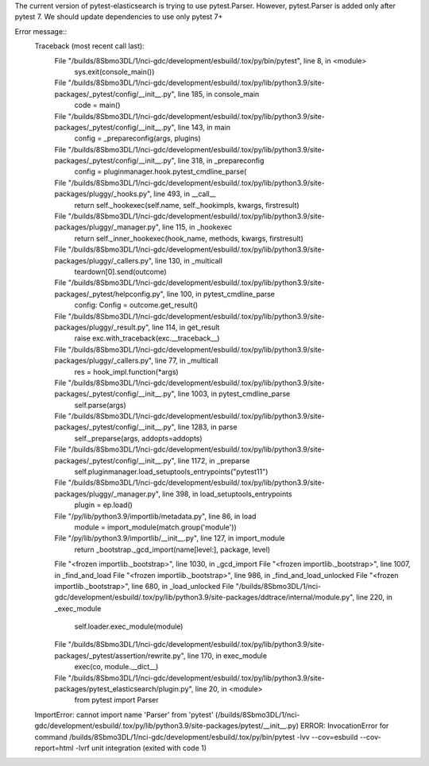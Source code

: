 The current version of pytest-elasticsearch is trying to use pytest.Parser. 
However, pytest.Parser is added only after pytest 7. We should update 
dependencies to use only pytest 7+


Error message::
  Traceback (most recent call last):
    File "/builds/8Sbmo3DL/1/nci-gdc/development/esbuild/.tox/py/bin/pytest", line 8, in <module>
      sys.exit(console_main())
    File "/builds/8Sbmo3DL/1/nci-gdc/development/esbuild/.tox/py/lib/python3.9/site-packages/_pytest/config/__init__.py", line 185, in console_main
      code = main()
    File "/builds/8Sbmo3DL/1/nci-gdc/development/esbuild/.tox/py/lib/python3.9/site-packages/_pytest/config/__init__.py", line 143, in main
      config = _prepareconfig(args, plugins)
    File "/builds/8Sbmo3DL/1/nci-gdc/development/esbuild/.tox/py/lib/python3.9/site-packages/_pytest/config/__init__.py", line 318, in _prepareconfig
      config = pluginmanager.hook.pytest_cmdline_parse(
    File "/builds/8Sbmo3DL/1/nci-gdc/development/esbuild/.tox/py/lib/python3.9/site-packages/pluggy/_hooks.py", line 493, in __call__
      return self._hookexec(self.name, self._hookimpls, kwargs, firstresult)
    File "/builds/8Sbmo3DL/1/nci-gdc/development/esbuild/.tox/py/lib/python3.9/site-packages/pluggy/_manager.py", line 115, in _hookexec
      return self._inner_hookexec(hook_name, methods, kwargs, firstresult)
    File "/builds/8Sbmo3DL/1/nci-gdc/development/esbuild/.tox/py/lib/python3.9/site-packages/pluggy/_callers.py", line 130, in _multicall
      teardown[0].send(outcome)
    File "/builds/8Sbmo3DL/1/nci-gdc/development/esbuild/.tox/py/lib/python3.9/site-packages/_pytest/helpconfig.py", line 100, in pytest_cmdline_parse
      config: Config = outcome.get_result()
    File "/builds/8Sbmo3DL/1/nci-gdc/development/esbuild/.tox/py/lib/python3.9/site-packages/pluggy/_result.py", line 114, in get_result
      raise exc.with_traceback(exc.__traceback__)
    File "/builds/8Sbmo3DL/1/nci-gdc/development/esbuild/.tox/py/lib/python3.9/site-packages/pluggy/_callers.py", line 77, in _multicall
      res = hook_impl.function(*args)
    File "/builds/8Sbmo3DL/1/nci-gdc/development/esbuild/.tox/py/lib/python3.9/site-packages/_pytest/config/__init__.py", line 1003, in pytest_cmdline_parse
      self.parse(args)
    File "/builds/8Sbmo3DL/1/nci-gdc/development/esbuild/.tox/py/lib/python3.9/site-packages/_pytest/config/__init__.py", line 1283, in parse
      self._preparse(args, addopts=addopts)
    File "/builds/8Sbmo3DL/1/nci-gdc/development/esbuild/.tox/py/lib/python3.9/site-packages/_pytest/config/__init__.py", line 1172, in _preparse
      self.pluginmanager.load_setuptools_entrypoints("pytest11")
    File "/builds/8Sbmo3DL/1/nci-gdc/development/esbuild/.tox/py/lib/python3.9/site-packages/pluggy/_manager.py", line 398, in load_setuptools_entrypoints
      plugin = ep.load()
    File "/py/lib/python3.9/importlib/metadata.py", line 86, in load
      module = import_module(match.group('module'))
    File "/py/lib/python3.9/importlib/__init__.py", line 127, in import_module
      return _bootstrap._gcd_import(name[level:], package, level)
    File "<frozen importlib._bootstrap>", line 1030, in _gcd_import
    File "<frozen importlib._bootstrap>", line 1007, in _find_and_load
    File "<frozen importlib._bootstrap>", line 986, in _find_and_load_unlocked
    File "<frozen importlib._bootstrap>", line 680, in _load_unlocked
    File "/builds/8Sbmo3DL/1/nci-gdc/development/esbuild/.tox/py/lib/python3.9/site-packages/ddtrace/internal/module.py", line 220, in _exec_module
      self.loader.exec_module(module)
    File "/builds/8Sbmo3DL/1/nci-gdc/development/esbuild/.tox/py/lib/python3.9/site-packages/_pytest/assertion/rewrite.py", line 170, in exec_module
      exec(co, module.__dict__)
    File "/builds/8Sbmo3DL/1/nci-gdc/development/esbuild/.tox/py/lib/python3.9/site-packages/pytest_elasticsearch/plugin.py", line 20, in <module>
      from pytest import Parser
  ImportError: cannot import name 'Parser' from 'pytest' (/builds/8Sbmo3DL/1/nci-gdc/development/esbuild/.tox/py/lib/python3.9/site-packages/pytest/__init__.py)
  ERROR: InvocationError for command /builds/8Sbmo3DL/1/nci-gdc/development/esbuild/.tox/py/bin/pytest -lvv --cov=esbuild --cov-report=html -lvrf unit integration (exited with code 1)

